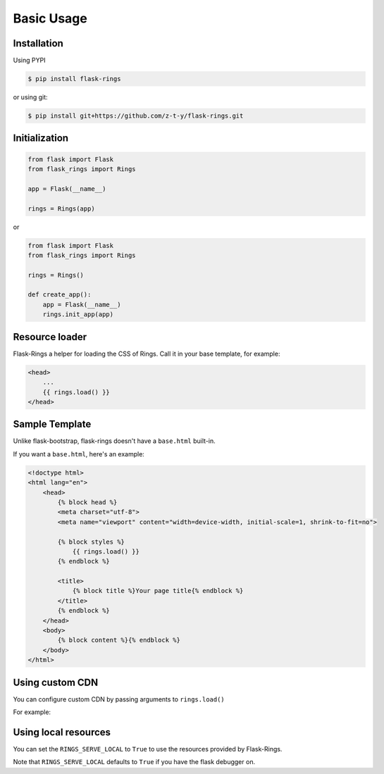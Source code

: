 Basic Usage
===========

Installation
------------

Using PYPI

.. code:: bash

    $ pip install flask-rings

or using git:

.. code:: bash

    $ pip install git+https://github.com/z-t-y/flask-rings.git

Initialization
--------------

.. code:: python

    from flask import Flask
    from flask_rings import Rings

    app = Flask(__name__)

    rings = Rings(app)

or 

.. code:: python

    from flask import Flask
    from flask_rings import Rings

    rings = Rings()

    def create_app():
        app = Flask(__name__)
        rings.init_app(app)


Resource loader
---------------

Flask-Rings a helper for loading the CSS of Rings.
Call it in your base template, for example:

.. code:: jinja

    <head>
        ...
        {{ rings.load() }}
    </head>


Sample Template
---------------

Unlike flask-bootstrap, flask-rings doesn't have a ``base.html`` built-in.

If you want a ``base.html``, here's an example:

.. code:: jinja

    <!doctype html>
    <html lang="en">
        <head>
            {% block head %}
            <meta charset="utf-8">
            <meta name="viewport" content="width=device-width, initial-scale=1, shrink-to-fit=no">

            {% block styles %}
                {{ rings.load() }}
            {% endblock %}

            <title>
                {% block title %}Your page title{% endblock %}
            </title>
            {% endblock %}
        </head>
        <body>
            {% block content %}{% endblock %}
        </body>
    </html>

Using custom CDN
----------------

You can configure custom CDN by passing arguments to ``rings.load()``

For example:

.. code:: jinja
    {{ rings.load(css_url="https://raw.sevencdn.com/rice0208/Rings/master/rings.min.css") }}

Using local resources
---------------------

You can set the ``RINGS_SERVE_LOCAL`` to ``True`` to use the resources provided by Flask-Rings.

Note that ``RINGS_SERVE_LOCAL`` defaults to ``True`` if you have the flask debugger on.
